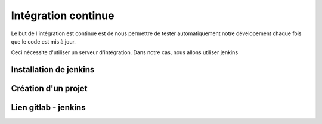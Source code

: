 ====================
Intégration continue
====================

Le but de l'intégration est continue est de nous permettre de tester automatiquement notre dévelopement chaque fois que le code est mis à jour.

Ceci nécessite d'utiliser un serveur d'intégration. Dans notre cas, nous allons utiliser jenkins

***********************
Installation de jenkins
***********************

********************
Création d'un projet
********************

*********************
Lien gitlab - jenkins
*********************

